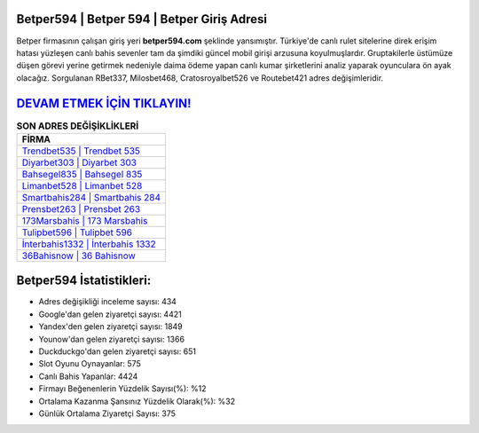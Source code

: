 ﻿Betper594 | Betper 594 | Betper Giriş Adresi
===================================

.. image:: images/betper-giris.jpg
   :width: 600
   
Betper firmasının çalışan giriş yeri **betper594.com** şeklinde yansımıştır. Türkiye'de canlı rulet sitelerine direk erişim hatası yüzleşen canlı bahis sevenler tam da şimdiki güncel mobil girişi arzusuna koyulmuşlardır. Gruptakilerle üstümüze düşen görevi yerine getirmek nedeniyle daima ödeme yapan canlı kumar şirketlerini analiz yaparak oyunculara ön ayak olacağız. Sorgulanan RBet337, Milosbet468, Cratosroyalbet526 ve Routebet421 adres değişimleridir.

`DEVAM ETMEK İÇİN TIKLAYIN! <https://urlday.cc/git>`_
==============

.. list-table:: **SON ADRES DEĞİŞİKLİKLERİ**
   :widths: 100
   :header-rows: 1

   * - FİRMA
   * - `Trendbet535 | Trendbet 535 <trendbet535-trendbet-535-trendbet-giris-adresi.html>`_
   * - `Diyarbet303 | Diyarbet 303 <diyarbet303-diyarbet-303-diyarbet-giris-adresi.html>`_
   * - `Bahsegel835 | Bahsegel 835 <bahsegel835-bahsegel-835-bahsegel-giris-adresi.html>`_	 
   * - `Limanbet528 | Limanbet 528 <limanbet528-limanbet-528-limanbet-giris-adresi.html>`_	 
   * - `Smartbahis284 | Smartbahis 284 <smartbahis284-smartbahis-284-smartbahis-giris-adresi.html>`_ 
   * - `Prensbet263 | Prensbet 263 <prensbet263-prensbet-263-prensbet-giris-adresi.html>`_
   * - `173Marsbahis | 173 Marsbahis <173marsbahis-173-marsbahis-marsbahis-giris-adresi.html>`_	 
   * - `Tulipbet596 | Tulipbet 596 <tulipbet596-tulipbet-596-tulipbet-giris-adresi.html>`_
   * - `İnterbahis1332 | İnterbahis 1332 <interbahis1332-interbahis-1332-interbahis-giris-adresi.html>`_
   * - `36Bahisnow | 36 Bahisnow <36bahisnow-36-bahisnow-bahisnow-giris-adresi.html>`_
	 
Betper594 İstatistikleri:
===================================	 
* Adres değişikliği inceleme sayısı: 434
* Google'dan gelen ziyaretçi sayısı: 4421
* Yandex'den gelen ziyaretçi sayısı: 1849
* Younow'dan gelen ziyaretçi sayısı: 1366
* Duckduckgo'dan gelen ziyaretçi sayısı: 651
* Slot Oyunu Oynayanlar: 575
* Canlı Bahis Yapanlar: 4424
* Firmayı Beğenenlerin Yüzdelik Sayısı(%): %12
* Ortalama Kazanma Şansınız Yüzdelik Olarak(%): %32
* Günlük Ortalama Ziyaretçi Sayısı: 375
